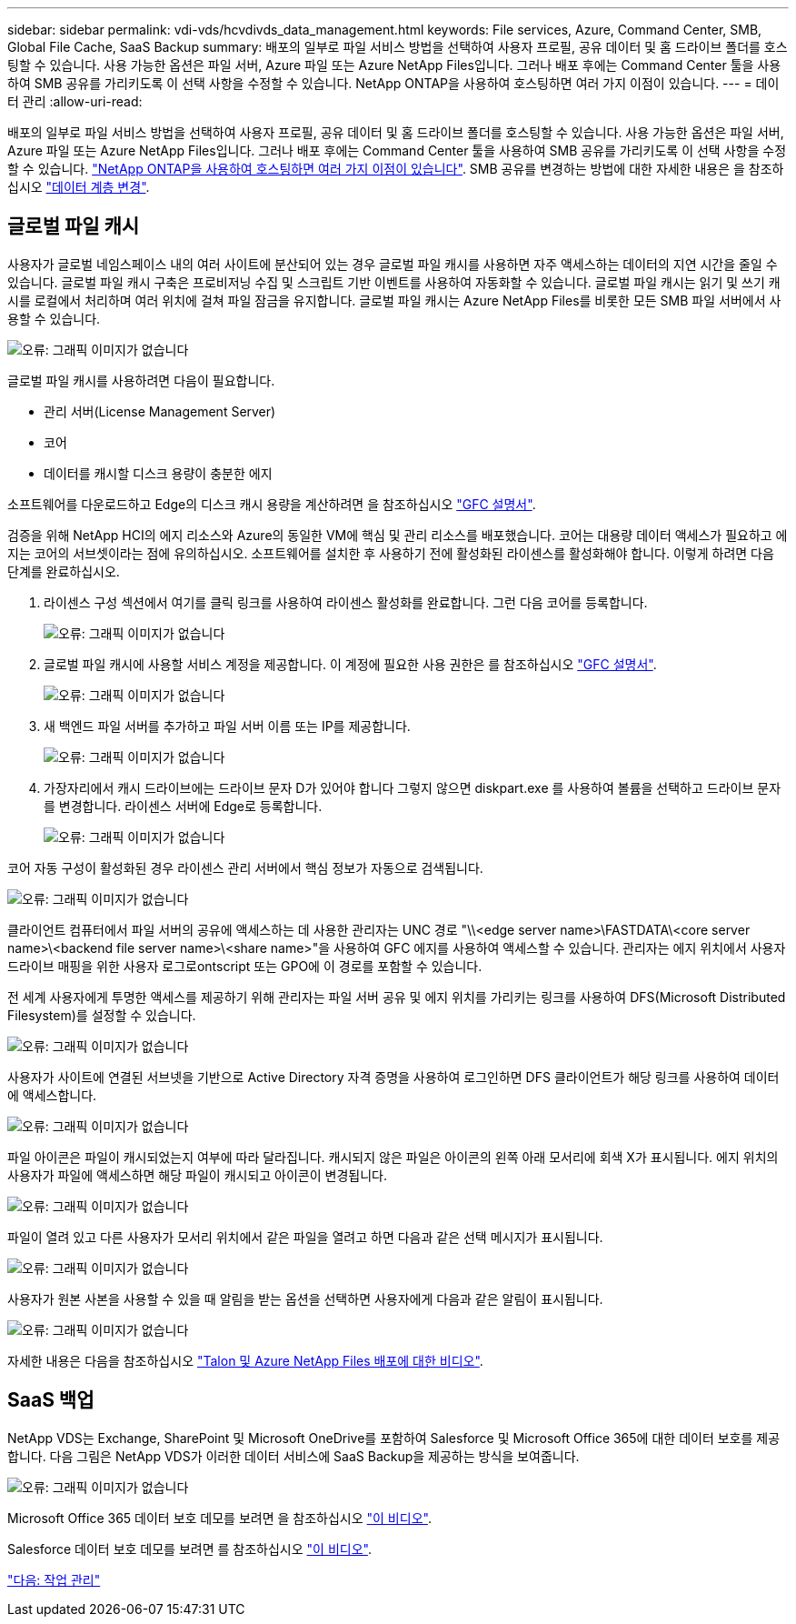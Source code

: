 ---
sidebar: sidebar 
permalink: vdi-vds/hcvdivds_data_management.html 
keywords: File services, Azure, Command Center, SMB, Global File Cache, SaaS Backup 
summary: 배포의 일부로 파일 서비스 방법을 선택하여 사용자 프로필, 공유 데이터 및 홈 드라이브 폴더를 호스팅할 수 있습니다. 사용 가능한 옵션은 파일 서버, Azure 파일 또는 Azure NetApp Files입니다. 그러나 배포 후에는 Command Center 툴을 사용하여 SMB 공유를 가리키도록 이 선택 사항을 수정할 수 있습니다. NetApp ONTAP을 사용하여 호스팅하면 여러 가지 이점이 있습니다. 
---
= 데이터 관리
:allow-uri-read: 


[role="lead"]
배포의 일부로 파일 서비스 방법을 선택하여 사용자 프로필, 공유 데이터 및 홈 드라이브 폴더를 호스팅할 수 있습니다. 사용 가능한 옵션은 파일 서버, Azure 파일 또는 Azure NetApp Files입니다. 그러나 배포 후에는 Command Center 툴을 사용하여 SMB 공유를 가리키도록 이 선택 사항을 수정할 수 있습니다. link:hcvdivds_why_ontap.html["NetApp ONTAP을 사용하여 호스팅하면 여러 가지 이점이 있습니다"]. SMB 공유를 변경하는 방법에 대한 자세한 내용은 을 참조하십시오 https://docs.netapp.com/us-en/virtual-desktop-service/Architectural.change_data_layer.html["데이터 계층 변경"^].



== 글로벌 파일 캐시

사용자가 글로벌 네임스페이스 내의 여러 사이트에 분산되어 있는 경우 글로벌 파일 캐시를 사용하면 자주 액세스하는 데이터의 지연 시간을 줄일 수 있습니다. 글로벌 파일 캐시 구축은 프로비저닝 수집 및 스크립트 기반 이벤트를 사용하여 자동화할 수 있습니다. 글로벌 파일 캐시는 읽기 및 쓰기 캐시를 로컬에서 처리하며 여러 위치에 걸쳐 파일 잠금을 유지합니다. 글로벌 파일 캐시는 Azure NetApp Files를 비롯한 모든 SMB 파일 서버에서 사용할 수 있습니다.

image:hcvdivds_image13.png["오류: 그래픽 이미지가 없습니다"]

글로벌 파일 캐시를 사용하려면 다음이 필요합니다.

* 관리 서버(License Management Server)
* 코어
* 데이터를 캐시할 디스크 용량이 충분한 에지


소프트웨어를 다운로드하고 Edge의 디스크 캐시 용량을 계산하려면 을 참조하십시오 https://docs.netapp.com/us-en/occm/download_gfc_resources.html#download-required-resources["GFC 설명서"^].

검증을 위해 NetApp HCI의 에지 리소스와 Azure의 동일한 VM에 핵심 및 관리 리소스를 배포했습니다. 코어는 대용량 데이터 액세스가 필요하고 에지는 코어의 서브셋이라는 점에 유의하십시오. 소프트웨어를 설치한 후 사용하기 전에 활성화된 라이센스를 활성화해야 합니다. 이렇게 하려면 다음 단계를 완료하십시오.

. 라이센스 구성 섹션에서 여기를 클릭 링크를 사용하여 라이센스 활성화를 완료합니다. 그런 다음 코어를 등록합니다.
+
image:hcvdivds_image27.png["오류: 그래픽 이미지가 없습니다"]

. 글로벌 파일 캐시에 사용할 서비스 계정을 제공합니다. 이 계정에 필요한 사용 권한은 를 참조하십시오 https://docs.netapp.com/us-en/occm/download_gfc_resources.html#download-required-resources["GFC 설명서"^].
+
image:hcvdivds_image28.png["오류: 그래픽 이미지가 없습니다"]

. 새 백엔드 파일 서버를 추가하고 파일 서버 이름 또는 IP를 제공합니다.
+
image:hcvdivds_image29.png["오류: 그래픽 이미지가 없습니다"]

. 가장자리에서 캐시 드라이브에는 드라이브 문자 D가 있어야 합니다 그렇지 않으면 diskpart.exe 를 사용하여 볼륨을 선택하고 드라이브 문자를 변경합니다. 라이센스 서버에 Edge로 등록합니다.
+
image:hcvdivds_image30.png["오류: 그래픽 이미지가 없습니다"]



코어 자동 구성이 활성화된 경우 라이센스 관리 서버에서 핵심 정보가 자동으로 검색됩니다.

image:hcvdivds_image31.png["오류: 그래픽 이미지가 없습니다"]

클라이언트 컴퓨터에서 파일 서버의 공유에 액세스하는 데 사용한 관리자는 UNC 경로 "\\<edge server name>\FASTDATA\<core server name>\<backend file server name>\<share name>"을 사용하여 GFC 에지를 사용하여 액세스할 수 있습니다. 관리자는 에지 위치에서 사용자 드라이브 매핑을 위한 사용자 로그로ontscript 또는 GPO에 이 경로를 포함할 수 있습니다.

전 세계 사용자에게 투명한 액세스를 제공하기 위해 관리자는 파일 서버 공유 및 에지 위치를 가리키는 링크를 사용하여 DFS(Microsoft Distributed Filesystem)를 설정할 수 있습니다.

image:hcvdivds_image32.png["오류: 그래픽 이미지가 없습니다"]

사용자가 사이트에 연결된 서브넷을 기반으로 Active Directory 자격 증명을 사용하여 로그인하면 DFS 클라이언트가 해당 링크를 사용하여 데이터에 액세스합니다.

image:hcvdivds_image33.png["오류: 그래픽 이미지가 없습니다"]

파일 아이콘은 파일이 캐시되었는지 여부에 따라 달라집니다. 캐시되지 않은 파일은 아이콘의 왼쪽 아래 모서리에 회색 X가 표시됩니다. 에지 위치의 사용자가 파일에 액세스하면 해당 파일이 캐시되고 아이콘이 변경됩니다.

image:hcvdivds_image34.png["오류: 그래픽 이미지가 없습니다"]

파일이 열려 있고 다른 사용자가 모서리 위치에서 같은 파일을 열려고 하면 다음과 같은 선택 메시지가 표시됩니다.

image:hcvdivds_image35.png["오류: 그래픽 이미지가 없습니다"]

사용자가 원본 사본을 사용할 수 있을 때 알림을 받는 옵션을 선택하면 사용자에게 다음과 같은 알림이 표시됩니다.

image:hcvdivds_image36.png["오류: 그래픽 이미지가 없습니다"]

자세한 내용은 다음을 참조하십시오 https://www.youtube.com/watch?v=91LKb1qsLIM["Talon 및 Azure NetApp Files 배포에 대한 비디오"^].



== SaaS 백업

NetApp VDS는 Exchange, SharePoint 및 Microsoft OneDrive를 포함하여 Salesforce 및 Microsoft Office 365에 대한 데이터 보호를 제공합니다. 다음 그림은 NetApp VDS가 이러한 데이터 서비스에 SaaS Backup을 제공하는 방식을 보여줍니다.

image:hcvdivds_image14.png["오류: 그래픽 이미지가 없습니다"]

Microsoft Office 365 데이터 보호 데모를 보려면 을 참조하십시오 https://www.youtube.com/watch?v=MRPBSu8RaC0&ab_channel=NetApp["이 비디오"^].

Salesforce 데이터 보호 데모를 보려면 를 참조하십시오 https://www.youtube.com/watch?v=1j1l3Qwo9nw&ab_channel=NetApp["이 비디오"^].

link:hcvdivds_operation_management.html["다음: 작업 관리"]
